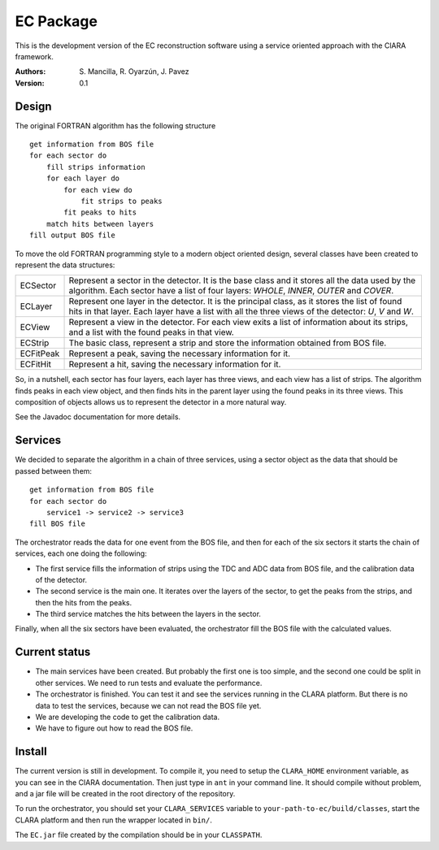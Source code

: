 EC Package
==========

This is the development version of the EC reconstruction software using a
service oriented approach with the ClARA framework.

:Authors: S. Mancilla,
          R. Oyarzún,
          J. Pavez

:Version: 0.1

Design
------

The original FORTRAN algorithm has the following structure ::

    get information from BOS file
    for each sector do
        fill strips information
        for each layer do
            for each view do
                fit strips to peaks
            fit peaks to hits
        match hits between layers
    fill output BOS file

To move the old FORTRAN programming style to a modern object oriented design,
several classes have been created to represent the data structures:

=========  ===================================================================
ECSector   Represent a sector in the detector. It is the base class and it
           stores all the data used by the algorithm. Each sector have a list
           of four layers: *WHOLE*, *INNER*, *OUTER* and *COVER*. 
ECLayer    Represent one layer in the detector. It is the principal class, as
           it stores the list of found hits in that layer.  Each layer have a
           list with all the three views of the detector: *U*, *V* and *W*.
ECView     Represent a view in the detector.  For each view exits a list of
           information about its strips, and a list with the found peaks in
           that view.
ECStrip    The basic class, represent a strip and store the information
           obtained from BOS file.
ECFitPeak  Represent a peak, saving the necessary information for it.
ECFitHit   Represent a hit, saving the necessary information for it.
=========  ===================================================================

So, in a nutshell, each sector has four layers, each layer has three views,
and each view has a list of strips.  The algorithm finds peaks in each view
object, and then finds hits in the parent layer using the found peaks in its
three views.  This composition of objects allows us to represent the detector
in a more natural way.

See the Javadoc documentation for more details.

Services
--------

We decided to separate the algorithm in a chain of three services, using a
sector object as the data that should be passed between them::

    get information from BOS file
    for each sector do
        service1 -> service2 -> service3
    fill BOS file

The orchestrator reads the data for one event from the BOS file, and then for
each of the six sectors it starts the chain of services, each one doing the
following:

* The first service fills the information of strips using the TDC and ADC data
  from BOS file, and the calibration data of the detector.

* The second service is the main one. It iterates over the layers of the
  sector, to get the peaks from the strips, and then the hits from the peaks.
  
* The third service matches the hits between the layers in the sector.

Finally, when all the six sectors have been evaluated, the orchestrator fill
the BOS file with the calculated values.

Current status
--------------

* The main services have been created.  But probably the first one is too
  simple, and the second one could be split in other services.  We need to run
  tests and evaluate the performance.

* The orchestrator is finished.  You can test it and see the services running
  in the CLARA platform. But there is no data to test the services, because
  we can not read the BOS file yet.

* We are developing the code to get the calibration data.

* We have to figure out how to read the BOS file.

Install
-------

The current version is still in development. To compile it, you need to setup
the ``CLARA_HOME`` environment variable, as you can see in the ClARA
documentation.  Then just type in ``ant`` in your command line. It should
compile without problem, and a jar file will be created in the root directory
of the repository.

To run the orchestrator, you should set your ``CLARA_SERVICES`` variable to
``your-path-to-ec/build/classes``, start the CLARA platform and then run the
wrapper located in ``bin/``.

The ``EC.jar`` file created by the compilation should be in your
``CLASSPATH``.
